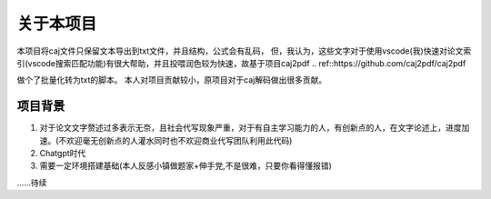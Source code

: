 关于本项目
=========

本项目将caj文件只保留文本导出到txt文件，并且结构，公式会有乱码，
但，我认为，这些文字对于使用vscode(我)快速对论文索引(vscode搜索匹配功能)有很大帮助，并且投喂润色较为快速，故基于项目caj2pdf 
.. ref::https://github.com/caj2pdf/caj2pdf

做个了批量化转为txt的脚本。
本人对项目贡献较小，原项目对于caj解码做出很多贡献。


项目背景
-------

1. 对于论文文字赘述过多表示无奈，且社会代写现象严重，对于有自主学习能力的人，有创新点的人，在文字论述上，进度加速。(不欢迎毫无创新点的人灌水同时也不欢迎商业代写团队利用此代码)

2. Chatgpt时代

3. 需要一定环境搭建基础(本人反感小镇做题家+伸手党,不是很难，只要你看得懂报错)

......待续

